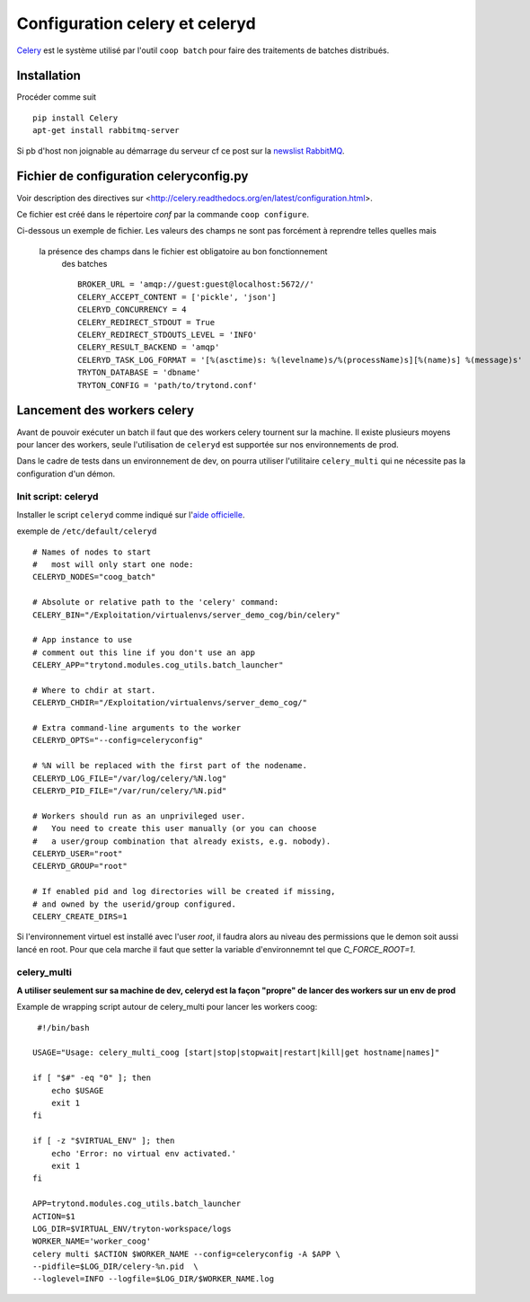 Configuration celery et celeryd
===============================

`Celery`_ est le système utilisé par l'outil ``coop batch`` pour faire des traitements de batches distribués.

.. _Celery: http://celery.readthedocs.org/en/latest/

Installation
------------

Procéder comme suit ::

    pip install Celery
    apt-get install rabbitmq-server

Si pb d'host non joignable au démarrage du serveur cf ce post sur la `newslist
RabbitMQ`_.

.. _newslist RabbitMQ: http://permalink.gmane.org/gmane.comp.networking.rabbitmq.general/18295

Fichier de configuration celeryconfig.py
----------------------------------------

Voir description des directives sur <http://celery.readthedocs.org/en/latest/configuration.html>.

Ce fichier est créé dans le répertoire *conf* par la commande
``coop configure``.

Ci-dessous un exemple de fichier.
Les valeurs des champs ne sont pas forcément à reprendre telles quelles mais
 la présence des champs dans le fichier est obligatoire au bon fonctionnement
  des batches ::

    BROKER_URL = 'amqp://guest:guest@localhost:5672//'
    CELERY_ACCEPT_CONTENT = ['pickle', 'json']
    CELERYD_CONCURRENCY = 4
    CELERY_REDIRECT_STDOUT = True
    CELERY_REDIRECT_STDOUTS_LEVEL = 'INFO'
    CELERY_RESULT_BACKEND = 'amqp'
    CELERYD_TASK_LOG_FORMAT = '[%(asctime)s: %(levelname)s/%(processName)s][%(name)s] %(message)s'
    TRYTON_DATABASE = 'dbname'
    TRYTON_CONFIG = 'path/to/trytond.conf'

Lancement des workers celery
----------------------------

Avant de pouvoir exécuter un batch il faut que des workers celery tournent sur
la machine.
Il existe plusieurs moyens pour lancer des workers, seule l'utilisation de
``celeryd`` est supportée sur nos environnements de prod.

Dans le cadre de tests dans un environnement de dev, on pourra utiliser
l'utilitaire ``celery_multi`` qui ne nécessite pas la configuration d'un
démon.

Init script: celeryd
^^^^^^^^^^^^^^^^^^^^

Installer le script ``celeryd`` comme indiqué sur l'`aide officielle`_.

.. _aide officielle: http://celery.readthedocs.org/en/latest/tutorials/daemonizing.html#id7

exemple de ``/etc/default/celeryd`` ::

    # Names of nodes to start
    #   most will only start one node:
    CELERYD_NODES="coog_batch"

    # Absolute or relative path to the 'celery' command:
    CELERY_BIN="/Exploitation/virtualenvs/server_demo_cog/bin/celery"

    # App instance to use
    # comment out this line if you don't use an app
    CELERY_APP="trytond.modules.cog_utils.batch_launcher"

    # Where to chdir at start.
    CELERYD_CHDIR="/Exploitation/virtualenvs/server_demo_cog/"

    # Extra command-line arguments to the worker
    CELERYD_OPTS="--config=celeryconfig"

    # %N will be replaced with the first part of the nodename.
    CELERYD_LOG_FILE="/var/log/celery/%N.log"
    CELERYD_PID_FILE="/var/run/celery/%N.pid"

    # Workers should run as an unprivileged user.
    #   You need to create this user manually (or you can choose
    #   a user/group combination that already exists, e.g. nobody).
    CELERYD_USER="root"
    CELERYD_GROUP="root"

    # If enabled pid and log directories will be created if missing,
    # and owned by the userid/group configured.
    CELERY_CREATE_DIRS=1

Si l'environnement virtuel est installé avec l'user *root*, il faudra alors au
niveau des permissions que le demon soit aussi lancé en root. Pour que cela
marche il faut que setter la variable d'environnemnt tel que `C_FORCE_ROOT=1`.

celery_multi
^^^^^^^^^^^^

**A utiliser seulement sur sa machine de dev, celeryd est la façon "propre"
de lancer des workers sur un env de prod**

Example de wrapping script autour de celery_multi pour lancer les workers
coog::
     #!/bin/bash

    USAGE="Usage: celery_multi_coog [start|stop|stopwait|restart|kill|get hostname|names]"

    if [ "$#" -eq "0" ]; then
        echo $USAGE
        exit 1
    fi

    if [ -z "$VIRTUAL_ENV" ]; then
        echo 'Error: no virtual env activated.'
        exit 1
    fi

    APP=trytond.modules.cog_utils.batch_launcher
    ACTION=$1
    LOG_DIR=$VIRTUAL_ENV/tryton-workspace/logs
    WORKER_NAME='worker_coog'
    celery multi $ACTION $WORKER_NAME --config=celeryconfig -A $APP \
    --pidfile=$LOG_DIR/celery-%n.pid  \
    --loglevel=INFO --logfile=$LOG_DIR/$WORKER_NAME.log



